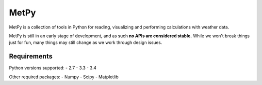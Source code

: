 MetPy
=====

.. image:: https://travis-ci.org/metpy/MetPy.svg?branch=master
    :target: https://travis-ci.org/metpy/MetPy

MetPy is a collection of tools in Python for reading, visualizing and
performing calculations with weather data.

MetPy is still in an early stage of development, and as such
**no APIs are considered stable.** While we won't break things
just for fun, many things may still change as we work through
design issues.

Requirements
------------
Python versions supported:
- 2.7
- 3.3
- 3.4

Other required packages:
- Numpy
- Scipy
- Matplotlib
